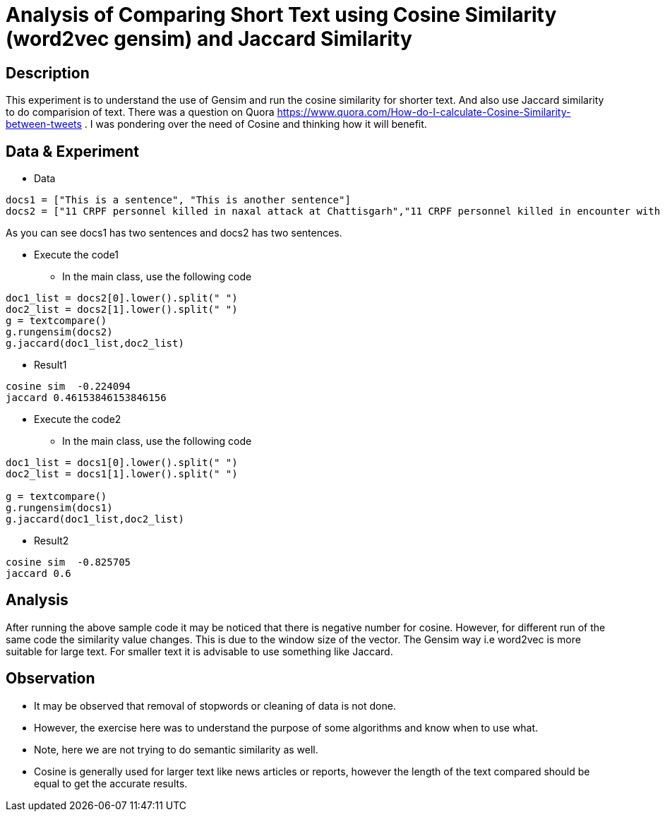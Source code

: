 = Analysis of Comparing Short Text using Cosine Similarity (word2vec gensim) and Jaccard Similarity

== Description

This experiment is to understand the use of Gensim and run the cosine similarity for shorter text. And also use Jaccard similarity to do comparision of text.
There was a question on Quora https://www.quora.com/How-do-I-calculate-Cosine-Similarity-between-tweets . I was pondering over the need of Cosine and thinking how it will benefit.


== Data & Experiment


* Data
----
docs1 = ["This is a sentence", "This is another sentence"]
docs2 = ["11 CRPF personnel killed in naxal attack at Chattisgarh","11 CRPF personnel killed in encounter with Naxal in Chhattisgarh Sukma"]
----

As you can see docs1 has two sentences and docs2 has two sentences.

* Execute the code1
- In the main class, use the following code

----
doc1_list = docs2[0].lower().split(" ")
doc2_list = docs2[1].lower().split(" ")
g = textcompare()
g.rungensim(docs2)
g.jaccard(doc1_list,doc2_list)
----

* Result1
----
cosine sim  -0.224094
jaccard 0.46153846153846156
----

* Execute the code2
- In the main class, use the following code

----
doc1_list = docs1[0].lower().split(" ")
doc2_list = docs1[1].lower().split(" ")

g = textcompare()
g.rungensim(docs1)
g.jaccard(doc1_list,doc2_list)
----

* Result2
----
cosine sim  -0.825705
jaccard 0.6
----

== Analysis

After running the above sample code it may be noticed that there is negative number for cosine.
However, for different run of the same code the similarity value changes. This is due to the window size of the vector.
The Gensim way i.e word2vec is more suitable for large text. For smaller text it is advisable to use something like Jaccard.

== Observation

* It may be observed that removal of stopwords or cleaning of data is not done.
* However, the exercise here was to understand the purpose of some algorithms and know when to use what.
* Note, here we are not trying to do semantic similarity as well.
* Cosine is generally used for larger text like news articles or reports, however the length of the text compared should be equal to get the accurate results.
